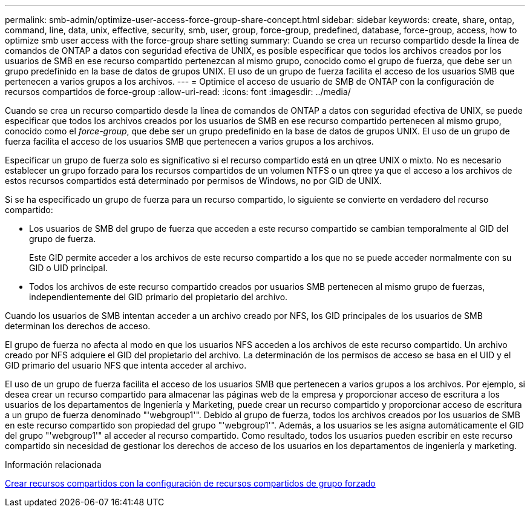 ---
permalink: smb-admin/optimize-user-access-force-group-share-concept.html 
sidebar: sidebar 
keywords: create, share, ontap, command, line, data, unix, effective, security, smb, user, group, force-group, predefined, database, force-group, access, how to optimize smb user access with the force-group share setting 
summary: Cuando se crea un recurso compartido desde la línea de comandos de ONTAP a datos con seguridad efectiva de UNIX, es posible especificar que todos los archivos creados por los usuarios de SMB en ese recurso compartido pertenezcan al mismo grupo, conocido como el grupo de fuerza, que debe ser un grupo predefinido en la base de datos de grupos UNIX. El uso de un grupo de fuerza facilita el acceso de los usuarios SMB que pertenecen a varios grupos a los archivos. 
---
= Optimice el acceso de usuario de SMB de ONTAP con la configuración de recursos compartidos de force-group
:allow-uri-read: 
:icons: font
:imagesdir: ../media/


[role="lead"]
Cuando se crea un recurso compartido desde la línea de comandos de ONTAP a datos con seguridad efectiva de UNIX, se puede especificar que todos los archivos creados por los usuarios de SMB en ese recurso compartido pertenecen al mismo grupo, conocido como el _force-group_, que debe ser un grupo predefinido en la base de datos de grupos UNIX. El uso de un grupo de fuerza facilita el acceso de los usuarios SMB que pertenecen a varios grupos a los archivos.

Especificar un grupo de fuerza solo es significativo si el recurso compartido está en un qtree UNIX o mixto. No es necesario establecer un grupo forzado para los recursos compartidos de un volumen NTFS o un qtree ya que el acceso a los archivos de estos recursos compartidos está determinado por permisos de Windows, no por GID de UNIX.

Si se ha especificado un grupo de fuerza para un recurso compartido, lo siguiente se convierte en verdadero del recurso compartido:

* Los usuarios de SMB del grupo de fuerza que acceden a este recurso compartido se cambian temporalmente al GID del grupo de fuerza.
+
Este GID permite acceder a los archivos de este recurso compartido a los que no se puede acceder normalmente con su GID o UID principal.

* Todos los archivos de este recurso compartido creados por usuarios SMB pertenecen al mismo grupo de fuerzas, independientemente del GID primario del propietario del archivo.


Cuando los usuarios de SMB intentan acceder a un archivo creado por NFS, los GID principales de los usuarios de SMB determinan los derechos de acceso.

El grupo de fuerza no afecta al modo en que los usuarios NFS acceden a los archivos de este recurso compartido. Un archivo creado por NFS adquiere el GID del propietario del archivo. La determinación de los permisos de acceso se basa en el UID y el GID primario del usuario NFS que intenta acceder al archivo.

El uso de un grupo de fuerza facilita el acceso de los usuarios SMB que pertenecen a varios grupos a los archivos. Por ejemplo, si desea crear un recurso compartido para almacenar las páginas web de la empresa y proporcionar acceso de escritura a los usuarios de los departamentos de Ingeniería y Marketing, puede crear un recurso compartido y proporcionar acceso de escritura a un grupo de fuerza denominado "'webgroup1'". Debido al grupo de fuerza, todos los archivos creados por los usuarios de SMB en este recurso compartido son propiedad del grupo "'webgroup1'". Además, a los usuarios se les asigna automáticamente el GID del grupo "'webgroup1'" al acceder al recurso compartido. Como resultado, todos los usuarios pueden escribir en este recurso compartido sin necesidad de gestionar los derechos de acceso de los usuarios en los departamentos de ingeniería y marketing.

.Información relacionada
xref:create-share-force-group-setting-task.adoc[Crear recursos compartidos con la configuración de recursos compartidos de grupo forzado]
